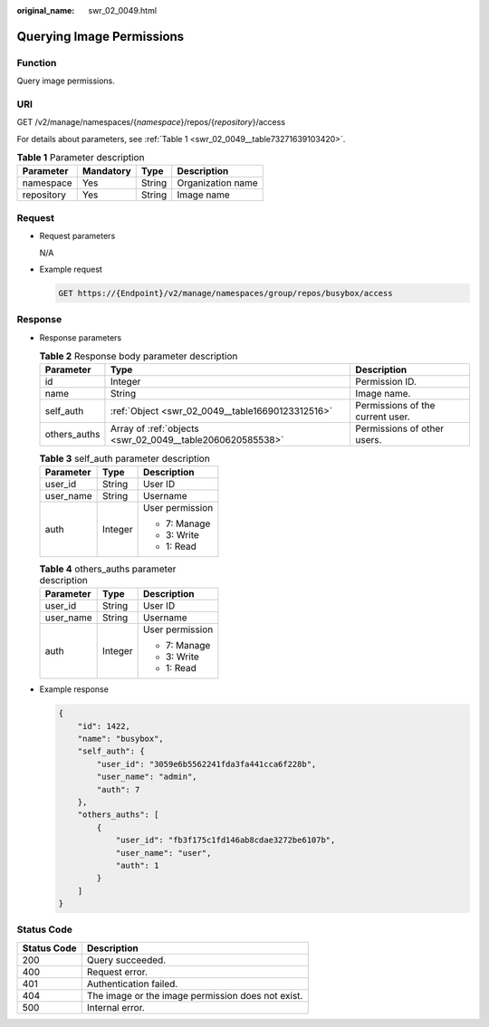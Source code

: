 :original_name: swr_02_0049.html

.. _swr_02_0049:

Querying Image Permissions
==========================

Function
--------

Query image permissions.

URI
---

GET /v2/manage/namespaces/{*namespace*}/repos/{*repository*}/access

For details about parameters, see :ref:`Table 1 <swr_02_0049__table73271639103420>`.

.. _swr_02_0049__table73271639103420:

.. table:: **Table 1** Parameter description

   ========== ========= ====== =================
   Parameter  Mandatory Type   Description
   ========== ========= ====== =================
   namespace  Yes       String Organization name
   repository Yes       String Image name
   ========== ========= ====== =================

Request
-------

-  Request parameters

   N/A

-  Example request

   .. code-block:: text

      GET https://{Endpoint}/v2/manage/namespaces/group/repos/busybox/access

Response
--------

-  Response parameters

   .. table:: **Table 2** Response body parameter description

      +--------------+-----------------------------------------------------------+----------------------------------+
      | Parameter    | Type                                                      | Description                      |
      +==============+===========================================================+==================================+
      | id           | Integer                                                   | Permission ID.                   |
      +--------------+-----------------------------------------------------------+----------------------------------+
      | name         | String                                                    | Image name.                      |
      +--------------+-----------------------------------------------------------+----------------------------------+
      | self_auth    | :ref:`Object <swr_02_0049__table16690123312516>`          | Permissions of the current user. |
      +--------------+-----------------------------------------------------------+----------------------------------+
      | others_auths | Array of :ref:`objects <swr_02_0049__table2060620585538>` | Permissions of other users.      |
      +--------------+-----------------------------------------------------------+----------------------------------+

   .. _swr_02_0049__table16690123312516:

   .. table:: **Table 3** self_auth parameter description

      +-----------------------+-----------------------+-----------------------+
      | Parameter             | Type                  | Description           |
      +=======================+=======================+=======================+
      | user_id               | String                | User ID               |
      +-----------------------+-----------------------+-----------------------+
      | user_name             | String                | Username              |
      +-----------------------+-----------------------+-----------------------+
      | auth                  | Integer               | User permission       |
      |                       |                       |                       |
      |                       |                       | -  7: Manage          |
      |                       |                       | -  3: Write           |
      |                       |                       | -  1: Read            |
      +-----------------------+-----------------------+-----------------------+

   .. _swr_02_0049__table2060620585538:

   .. table:: **Table 4** others_auths parameter description

      +-----------------------+-----------------------+-----------------------+
      | Parameter             | Type                  | Description           |
      +=======================+=======================+=======================+
      | user_id               | String                | User ID               |
      +-----------------------+-----------------------+-----------------------+
      | user_name             | String                | Username              |
      +-----------------------+-----------------------+-----------------------+
      | auth                  | Integer               | User permission       |
      |                       |                       |                       |
      |                       |                       | -  7: Manage          |
      |                       |                       | -  3: Write           |
      |                       |                       | -  1: Read            |
      +-----------------------+-----------------------+-----------------------+

-  Example response

   .. code-block::

      {
          "id": 1422,
          "name": "busybox",
          "self_auth": {
              "user_id": "3059e6b5562241fda3fa441cca6f228b",
              "user_name": "admin",
              "auth": 7
          },
          "others_auths": [
              {
                  "user_id": "fb3f175c1fd146ab8cdae3272be6107b",
                  "user_name": "user",
                  "auth": 1
              }
          ]
      }

Status Code
-----------

=========== =================================================
Status Code Description
=========== =================================================
200         Query succeeded.
400         Request error.
401         Authentication failed.
404         The image or the image permission does not exist.
500         Internal error.
=========== =================================================
